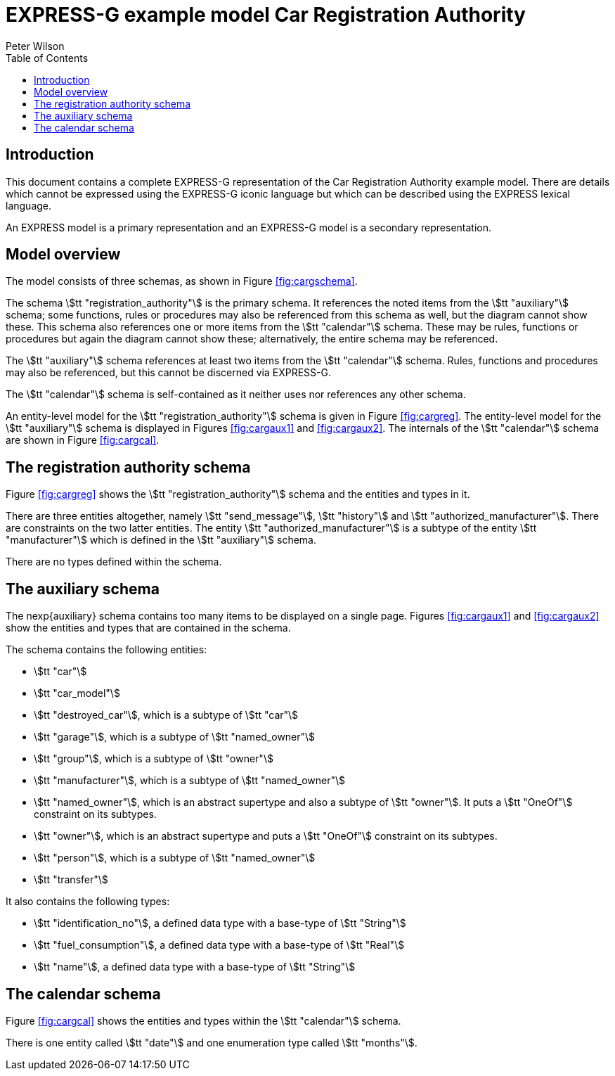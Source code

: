 
= EXPRESS-G example model Car Registration Authority
:author: Peter Wilson
:toc:
:stem:



== Introduction

This document contains a complete [.small]#EXPRESS-G# representation of the
Car Registration Authority example model. There are details which cannot
be expressed using the [.small]#EXPRESS-G# iconic
language but which can be described
using the [.small]#EXPRESS# lexical language.

An [.small]#EXPRESS# model is a primary representation and
an [.small]#EXPRESS-G# model
is a secondary representation.

== Model overview

The model consists of three schemas, as shown in
Figure&nbsp;<<fig:cargschema>>.

// This one is written in the same tex file: egcarsg.tex
// [[fig:cargschema]]
// .Complete schema-level model for Registration Authority example.
// image::images/cargschema[]

The schema stem:[tt "registration_authority"] is the primary schema.
It references the noted items from the stem:[tt "auxiliary"] schema;
some functions, rules or
procedures may also be referenced from this schema as well, but the diagram
cannot show these. This schema also references one or more items from the
stem:[tt "calendar"] schema. These may be rules,
functions or procedures but again
the diagram cannot show these; alternatively, the entire schema may be
referenced.

The stem:[tt "auxiliary"] schema references at least two items from the
stem:[tt "calendar"] schema. Rules, functions and procedures may also be
referenced, but this cannot be discerned via [.small]#EXPRESS-G#.

The stem:[tt "calendar"] schema is self-contained
as it neither uses nor references any other schema.

An entity-level model for the
stem:[tt "registration_authority"] schema is given
in Figure&nbsp;<<fig:cargreg>>. The entity-level
model for the stem:[tt "auxiliary"]
schema is displayed in Figures&nbsp;<<fig:cargaux1>>
and&nbsp;<<fig:cargaux2>>. The
internals of the stem:[tt "calendar"] schema are shown
in Figure&nbsp;<<fig:cargcal>>.



== The registration authority schema

Figure&nbsp;<<fig:cargreg>> shows the
stem:[tt "registration_authority"] schema and
the entities and types in it.


// [[fig:cargreg]]
// .Complete entity-level model of the Registration Authority schema
// image::images/cargreg.svg[]


There are three entities altogether, namely stem:[tt "send_message"],
stem:[tt "history"] and stem:[tt "authorized_manufacturer"].
There are constraints on
the two latter entities. The entity stem:[tt "authorized_manufacturer"] is a
subtype of the entity stem:[tt "manufacturer"] which is defined in the
stem:[tt "auxiliary"] schema.

There are no types defined within the schema.


== The auxiliary schema

The nexp{auxiliary} schema contains too many items to be displayed on a single
page. Figures&nbsp;<<fig:cargaux1>> and&nbsp;<<fig:cargaux2>>
show the entities and types that are contained in the schema.

// [[fig:cargaux2]]
// .Complete entity-level model of the Auxiliary schema
// image::images/cargaux2.svg[]

The schema contains the following entities:

* stem:[tt "car"]
* stem:[tt "car_model"]
* stem:[tt "destroyed_car"], which is a subtype of stem:[tt "car"]
* stem:[tt "garage"], which is a subtype of stem:[tt "named_owner"]
* stem:[tt "group"], which is a subtype of stem:[tt "owner"]
* stem:[tt "manufacturer"], which is a subtype of stem:[tt "named_owner"]
* stem:[tt "named_owner"], which is an abstract supertype and also a subtype
of stem:[tt "owner"]. It puts a stem:[tt "OneOf"] constraint on its subtypes.
* stem:[tt "owner"], which is an abstract supertype and
puts a stem:[tt "OneOf"]
constraint on its subtypes.
* stem:[tt "person"], which is a subtype of stem:[tt "named_owner"]
* stem:[tt "transfer"]


It also contains the following types:

* stem:[tt "identification_no"], a defined data type with a base-type of
stem:[tt "String"]
* stem:[tt "fuel_consumption"], a defined data type with a base-type of
stem:[tt "Real"]
* stem:[tt "name"], a defined data type with a base-type of stem:[tt "String"]


== The calendar schema

Figure&nbsp;<<fig:cargcal>> shows the entities and types within the
stem:[tt "calendar"] schema.

// [[fig:cargcal]]
// .Complete entity-level model of Calendar schema
// image::images/cargcal.svg[]

There is one entity called stem:[tt "date"] and one enumeration type called
stem:[tt "months"].

